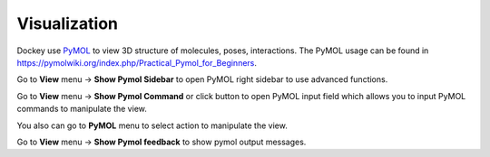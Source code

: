 Visualization
=============

Dockey use `PyMOL <https://github.com/schrodinger/pymol-open-source>`_ to view 3D structure of molecules, poses, interactions. The PyMOL usage can be found in `https://pymolwiki.org/index.php/Practical_Pymol_for_Beginners <https://pymolwiki.org/index.php/Practical_Pymol_for_Beginners>`_.

.. rst-class:: wy-text-center

	|pymol|

Go to **View** menu -> **Show Pymol Sidebar** to open PyMOL right sidebar to use advanced functions.

Go to **View** menu -> **Show Pymol Command** or click |pymolcmd| button to open PyMOL input field which allows you to input PyMOL commands to manipulate the view.

You also can go to **PyMOL** menu to select action to manipulate the view.

.. rst-class:: wy-text-center

	|pymolin|

Go to **View** menu -> **Show Pymol feedback** to show pymol output messages.

.. rst-class:: wy-text-center

	|pymolfb|

.. |pymol| image:: _static/pymol.png
.. |pymolcmd| image:: _static/cmd.svg
	:width: 24
.. |pymolin| image:: _static/pymolin.png
.. |pymolfb| image:: _static/pymolfb.png